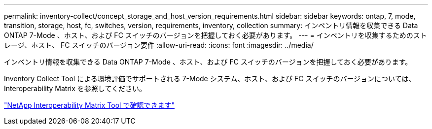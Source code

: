 ---
permalink: inventory-collect/concept_storage_and_host_version_requirements.html 
sidebar: sidebar 
keywords: ontap, 7, mode, transition, storage, host, fc, switches, version, requirements, inventory, collection 
summary: インベントリ情報を収集できる Data ONTAP 7-Mode 、ホスト、および FC スイッチのバージョンを把握しておく必要があります。 
---
= インベントリを収集するためのストレージ、ホスト、 FC スイッチのバージョン要件
:allow-uri-read: 
:icons: font
:imagesdir: ../media/


[role="lead"]
インベントリ情報を収集できる Data ONTAP 7-Mode 、ホスト、および FC スイッチのバージョンを把握しておく必要があります。

Inventory Collect Tool による環境評価でサポートされる 7-Mode システム、ホスト、および FC スイッチのバージョンについては、 Interoperability Matrix を参照してください。

https://mysupport.netapp.com/matrix["NetApp Interoperability Matrix Tool で確認できます"]
